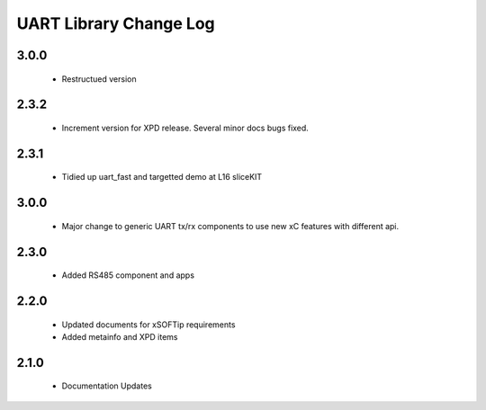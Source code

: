 UART Library Change Log
=======================

3.0.0
-----
  * Restructued version

2.3.2
-----
  * Increment version for XPD release. Several minor docs bugs fixed.

2.3.1
-----
  * Tidied up uart_fast and targetted demo at L16 sliceKIT

3.0.0
-----
  * Major change to generic UART tx/rx components to use new xC features
    with different api.

2.3.0
-----
  * Added RS485 component and apps

2.2.0
-----
  * Updated documents for xSOFTip requirements
  * Added metainfo and XPD items

2.1.0
-----
  * Documentation Updates 
